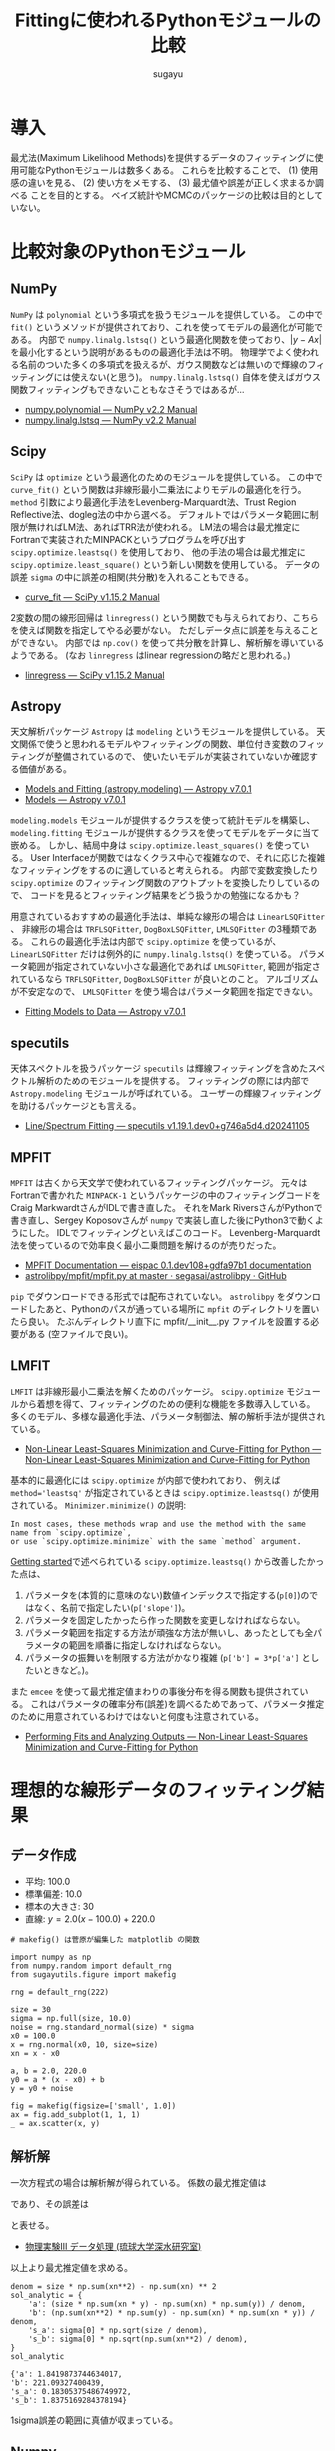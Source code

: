 #+title: *Fittingに使われるPythonモジュールの比較*
#+AUTHOR: sugayu
#+LATEX_CLASS: jsarticle
#+LATEX_CLASS_OPTIONS: [a4paper, 9pt, notitlepage, uplatex, dvipdfmx]
#+LATEX_HEADER: \setlength{\textheight}{54\baselineskip}
#+OPTIONS: toc:nil ^:nil

* 導入
最尤法(Maximum Likelihood Methods)を提供するデータのフィッティングに使用可能なPythonモジュールは数多くある。
これらを比較することで、
(1) 使用感の違いを見る、
(2) 使い方をメモする、
(3) 最尤値や誤差が正しく求まるか調べる
ことを目的とする。
ベイズ統計やMCMCのパッケージの比較は目的としていない。

* 比較対象のPythonモジュール
** NumPy
~NumPy~ は ~polynomial~ という多項式を扱うモジュールを提供している。
この中で ~fit()~ というメソッドが提供されており、これを使ってモデルの最適化が可能である。
内部で ~numpy.linalg.lstsq()~ という最適化関数を使っており、\( |y - Ax | \) を最小化するという説明があるものの最適化手法は不明。
物理学でよく使われる名前のついた多くの多項式を扱えるが、ガウス関数などは無いので輝線のフィッティングには使えない(と思う)。
~numpy.linalg.lstsq()~ 自体を使えばガウス関数フィッティングもできないこともなさそうではあるが...
- [[https://numpy.org/doc/stable/reference/routines.polynomials-package.html#module-numpy.polynomial][numpy.polynomial — NumPy v2.2 Manual]]
- [[https://numpy.org/doc/stable/reference/generated/numpy.linalg.lstsq.html#numpy.linalg.lstsq][numpy.linalg.lstsq — NumPy v2.2 Manual]]

** Scipy
~SciPy~ は ~optimize~ という最適化のためのモジュールを提供している。
この中で ~curve_fit()~ という関数は非線形最小二乗法によりモデルの最適化を行う。
~method~ 引数により最適化手法をLevenberg-Marquardt法、Trust Region Reflective法、dogleg法の中から選べる。
デフォルトではパラメータ範囲に制限が無ければLM法、あればTRR法が使われる。
LM法の場合は最尤推定にFortranで実装されたMINPACKというプログラムを呼び出す ~scipy.optimize.leastsq()~ を使用しており、
他の手法の場合は最尤推定に ~scipy.optimize.least_square()~ という新しい関数を使用している。
データの誤差 ~sigma~ の中に誤差の相関(共分散)を入れることもできる。
- [[https://docs.scipy.org/doc/scipy/reference/generated/scipy.optimize.curve_fit.html][curve_fit — SciPy v1.15.2 Manual]]

2変数の間の線形回帰は ~linregress()~ という関数でも与えられており、こちらを使えば関数を指定してやる必要がない。
ただしデータ点に誤差を与えることができない。
内部では ~np.cov()~ を使って共分散を計算し、解析解を導いているようである。
(なお ~linregress~ はlinear regressionの略だと思われる。)
- [[https://docs.scipy.org/doc/scipy/reference/generated/scipy.stats.linregress.html#scipy.stats.linregress][linregress — SciPy v1.15.2 Manual]]

** Astropy
天文解析パッケージ ~Astropy~ は ~modeling~ というモジュールを提供している。
天文関係で使うと思われるモデルやフィッティングの関数、単位付き変数のフィッティングが整備されているので、
使いたいモデルが実装されていないか確認する価値がある。
- [[https://docs.astropy.org/en/stable/modeling/][Models and Fitting (astropy.modeling) — Astropy v7.0.1]]
- [[https://docs.astropy.org/en/stable/modeling/models.html][Models — Astropy v7.0.1]]

~modeling.models~ モジュールが提供するクラスを使って統計モデルを構築し、
~modeling.fitting~ モジュールが提供するクラスを使ってモデルをデータに当て嵌める。
しかし、結局中身は ~scipy.optimize.least_squares()~ を使っている。
User Interfaceが関数ではなくクラス中心で複雑なので、それに応じた複雑なフィッティングをするのに適していると考えられる。
内部で変数変換したり ~scipy.optimize~ のフィッティング関数のアウトプットを変換したりしているので、
コードを見るとフィッティング結果をどう扱うかの勉強になるかも？

用意されているおすすめの最適化手法は、単純な線形の場合は ~LinearLSQFitter~ 、
非線形の場合は ~TRFLSQFitter~, ~DogBoxLSQFitter~, ~LMLSQFitter~ の3種類である。
これらの最適化手法は内部で ~scipy.optimize~ を使っているが、 ~LinearLSQFitter~ だけは例外的に ~numpy.linalg.lstsq()~ を使っている。
パラメータ範囲が指定されていない小さな最適化であれば ~LMLSQFitter~,
範囲が指定されているなら ~TRFLSQFitter~, ~DogBoxLSQFitter~ が良いとのこと。
アルゴリズムが不安定なので、 ~LMLSQFitter~ を使う場合はパラメータ範囲を指定できない。
- [[https://docs.astropy.org/en/stable/modeling/fitting.html][Fitting Models to Data — Astropy v7.0.1]]

** specutils
天体スペクトルを扱うパッケージ ~specutils~ は輝線フィッティングを含めたスペクトル解析のためのモジュールを提供する。
フィッティングの際には内部で ~Astropy.modeling~ モジュールが呼ばれている。
ユーザーの輝線フィッティングを助けるパッケージとも言える。
- [[https://specutils.readthedocs.io/en/stable/fitting.html][Line/Spectrum Fitting — specutils v1.19.1.dev0+g746a5d4.d20241105]]

** MPFIT
~MPFIT~ は古くから天文学で使われているフィッティングパッケージ。
元々はFortranで書かれた ~MINPACK-1~ というパッケージの中のフィッティングコードをCraig MarkwardtさんがIDLで書き直した。
それをMark RiversさんがPythonで書き直し、Sergey Koposovさんが ~numpy~ で実装し直した後にPython3で動くようにした。
IDLでフィッティングといえばこのコード。
Levenberg-Marquardt法を使っているので効率良く最小二乗問題を解けるのが売りだった。
- [[https://eispac.readthedocs.io/en/stable/guide/07-mpfit_docs.html][MPFIT Documentation — eispac 0.1.dev108+gdfa97b1 documentation]]
- [[https://github.com/segasai/astrolibpy/blob/master/mpfit/mpfit.py][astrolibpy/mpfit/mpfit.py at master · segasai/astrolibpy · GitHub]]

~pip~ でダウンロードできる形式では配布されていない。
~astrolibpy~ をダウンロードしたあと、Pythonのパスが通っている場所に ~mpfit~ のディレクトリを置いたら良い。
たぶんディレクトリ直下に mpfit/__init__.py ファイルを設置する必要がある (空ファイルで良い)。

** LMFIT
~LMFIT~ は非線形最小二乗法を解くためのパッケージ。
~scipy.optimize~ モジュールから着想を得て、フィッティングのための便利な機能を多数導入している。
多くのモデル、多様な最適化手法、パラメータ制御法、解の解析手法が提供されている。
- [[https://lmfit.github.io/lmfit-py/index.html][Non-Linear Least-Squares Minimization and Curve-Fitting for Python — Non-Linear Least-Squares Minimization and Curve-Fitting for Python]]

基本的に最適化には ~scipy.optimize~ が内部で使われており、 例えば ~method='leastsq'~ が指定されているときは ~scipy.optimize.leastsq()~ が使用されている。
~Minimizer.minimize()~ の説明:
#+begin_example
  In most cases, these methods wrap and use the method with the same name from `scipy.optimize`,
  or use `scipy.optimize.minimize` with the same `method` argument.
#+end_example

[[https://lmfit.github.io/lmfit-py/intro.html][Getting started]]で述べられている ~scipy.optimize.leastsq()~ から改善したかった点は、
1. パラメータを(本質的に意味のない)数値インデックスで指定する(~p[0]~)のではなく、名前で指定したい(~p['slope']~)。
2. パラメータを固定したかったら作った関数を変更しなければならない。
3. パラメータ範囲を指定する方法が頑強な方法が無いし、あったとしても全パラメータの範囲を順番に指定しなければならない。
4. パラメータの振舞いを制限する方法がかなり複雑 (~p['b'] = 3*p['a']~ としたいときなど。)。

また ~emcee~ を使って最尤推定値まわりの事後分布を得る関数も提供されている。
これはパラメータの確率分布(誤差)を調べるためであって、パラメータ推定のために用意されているわけではないと何度も注意されている。
- [[https://lmfit.github.io/lmfit-py/fitting.html#minimizer-emcee-calculating-the-posterior-probability-distribution-of-parameters][Performing Fits and Analyzing Outputs — Non-Linear Least-Squares Minimization and Curve-Fitting for Python]]

* 理想的な線形データのフィッティング結果
** データ作成
- 平均: 100.0
- 標準偏差: 10.0
- 標本の大きさ: 30
- 直線: \(y = 2.0 (x - 100.0) + 220.0\)
=# makefig() は菅原が編集した matplotlib の関数=
#+begin_src ipython :session :ipyfile ./obipy-resources/data.png :exports both :async t :results raw drawer :eval never-export
  import numpy as np
  from numpy.random import default_rng
  from sugayutils.figure import makefig

  rng = default_rng(222)

  size = 30
  sigma = np.full(size, 10.0)
  noise = rng.standard_normal(size) * sigma
  x0 = 100.0
  x = rng.normal(x0, 10, size=size)
  xn = x - x0

  a, b = 2.0, 220.0
  y0 = a * (x - x0) + b
  y = y0 + noise

  fig = makefig(figsize=['small', 1.0])
  ax = fig.add_subplot(1, 1, 1)
  _ = ax.scatter(x, y)
#+end_src

#+RESULTS:
:results:
# Out[2]:
#+ATTR_HTML: :width 50%
#+ATTR_LATEX: :width 0.5\textwidth
[[file:./obipy-resources/data.png]]
:end:

** 解析解
一次方程式の場合は解析解が得られている。
係数の最尤推定値は
\begin{align}
\label{eq:1}
  a &= \frac{N\sum x_i y_i - \sum x_i \sum y_i}{N\sum x_i^2 - (\sum x_i)^2} \\
  b &= \frac{\sum x_i^2 \sum y_i - \sum x_i \sum x_i y_i}{N\sum x_i^2 - (\sum x_i)^2}
\end{align}
であり、その誤差は
\begin{align}
\label{eq:2}
  \sigma_\text{a} & = \sigma \sqrt{\frac{N}{N\sum x_i^2 - (\sum x_i)^2}} \\
  \sigma_\text{b} & = \sigma \sqrt{\frac{\sum x_i^2}{N\sum x_i^2 - (\sum x_i)^2}} \\
\end{align}
と表せる。
- [[http://www.cc.u-ryukyu.ac.jp/~fukami/p0.pdf][物理実験III データ処理 (琉球大学深水研究室)]]

以上より最尤推定値を求める。
#+begin_src ipython :session :exports both :async t :results raw drawer :eval never-export
  denom = size * np.sum(xn**2) - np.sum(xn) ** 2
  sol_analytic = {
      'a': (size * np.sum(xn * y) - np.sum(xn) * np.sum(y)) / denom,
      'b': (np.sum(xn**2) * np.sum(y) - np.sum(xn) * np.sum(xn * y)) / denom,
      's_a': sigma[0] * np.sqrt(size / denom),
      's_b': sigma[0] * np.sqrt(np.sum(xn**2) / denom),
  }
  sol_analytic
#+end_src

#+RESULTS:
:results:
# Out[3]:
#+BEGIN_EXAMPLE
  {'a': 1.8419873744634017,
  'b': 221.09327400439,
  's_a': 0.18305375486749972,
  's_b': 1.8375169284378194}
#+END_EXAMPLE
:end:

1sigma誤差の範囲に真値が収まっている。

** Numpy
~Polynomial.fit()~ を使ったフィッティング手法を示す。
デフォルトの返り値は ~Polynomial~ インスタンスである。
~full=True~ のキーワード引数を与えるとタプルを出力し、2番目の要素にフィッティングの情報が含まれる。
- [[https://numpy.org/doc/stable/reference/generated/numpy.polynomial.polynomial.Polynomial.fit.html#numpy.polynomial.polynomial.Polynomial.fit][numpy.polynomial.polynomial.Polynomial.fit — NumPy v2.2 Manual]]
#+begin_src ipython :session :exports both :async t :results raw drawer :eval never-export
  from numpy.polynomial import Polynomial

  p, status = Polynomial.fit(xn, y, 1, w=1 / sigma, full=True)
  p = p.convert()

  sol_numpy = {'a': p.coef[1], 'b': p.coef[0], 's_a': 0.0, 's_b': 0.0}
  sol_numpy
#+end_src

#+RESULTS:
:results:
# Out[4]:
: {'a': 1.8419873744634028, 'b': 221.09327400438997, 's_a': 0.0, 's_b': 0.0}
:end:

最尤推定値は解析解とほとんど正確に一致したが、誤差を出力してくれないようである。
なお、 ~Polynomial.fit()~ は ~Polynomial~ クラスのクラスメソッドである。

** Scipy
*** curve_fit
引数 ~absolute_sigma=True~ にすると誤差 ~sigma~ を絶対値で設定することになる。
デフォルトは ~absolute_sigma=False~ なので相対値で指定、返り値の共分散 ~pcov~ も相対値になるので注意する。
~pcov~ の絶対値と相対値の関係は ~pcov(absolute_sigma=False) = pcov(absolute_sigma=True) * chisq(popt)/(M-N)~ 。
引数 ~full_output=True~ でフィッティングに関する細かい出力が得られる。
他にも ~bounds~ や ~loss~ など多くの引数を持つ。

#+begin_src ipython :session :exports both :async t :results raw drawer :eval never-export
  from scipy.optimize import curve_fit


  def func(x, a, b):
      return a * x + b


  popt, pcov, infodict, mesg, ier = curve_fit(
      func, xn, y, sigma=sigma, absolute_sigma=True, full_output=True
  )
  perr = np.sqrt(np.diag(pcov))

  sol_scipy_curvefit = {'a': popt[0], 'b': popt[1], 's_a': perr[0], 's_b': perr[1]}
  sol_scipy_curvefit
#+end_src

#+RESULTS:
:results:
# Out[5]:
#+BEGIN_EXAMPLE
  {'a': 1.84198738877173,
  'b': 221.09327399514368,
  's_a': 0.18305375794763726,
  's_b': 1.8375169220175631}
#+END_EXAMPLE
:end:

~numpy.Polynomial.fit~ と同じ結果を示したが、解析解からの数値誤差が若干ある(実用的に何の問題もないし気にするべきではない)。
結果には示していないが、pcovの値を見ると共分散項はおよそ-0.04であり、
最適化されたパラメータ間の相関(共分散)がほとんどゼロであることが分かる。

*** linregress
引数 ~alternative~ を加えることで検定も可能らしい。
誤差 ~sigma~ を与えることはできない。

#+begin_src ipython :session :exports both :async t :results raw drawer :eval never-export
  from scipy import stats

  res = stats.linregress(xn, y)
  sol_scipy_linregress = {
      'a': res.slope,
      'b': res.intercept,
      's_a': res.stderr,
      's_b': res.intercept_stderr,
  }
  sol_scipy_linregress
#+end_src

#+RESULTS:
:results:
# Out[7]:
#+BEGIN_EXAMPLE
  {'a': 1.8419873744634003,
  'b': 221.09327400439,
  's_a': 0.22700227671955325,
  's_b': 2.2786777936788623}
#+END_EXAMPLE
:end:

最尤推定値は解析解と一致した。
誤差が解析解より少し大きいのは、おそらく内部でデータの誤差を相関係数やデータの標準偏差(標本標準偏差)から評価しているから。
実際、 ~np.std(noise)~ の値は12であり、最尤推定値の誤差も同じくらいの倍率で大きくなっている(完全に一致はしない)。

** Astropy
*** LinearLSQFitter
~LinearLSQFitter~ の場合。内部で ~numpy.linalg.lstsq()~ を使っているので誤差の出力は無し。
#+begin_src ipython :session :exports both :async t :results raw drawer :eval never-export
  from astropy.modeling import models, fitting

  fit = fitting.LinearLSQFitter()
  line_init = models.Linear1D()   # initial values <Linear1D(slope=1., intercept=0.)>
  fitted_line = fit(line_init, xn, y, weights=1 / sigma)
  sol_astropy_linear = {'a': fitted_line.slope.value, 'b': fitted_line.intercept.value, 's_a': 0.0, 's_b': 0.0}
  sol_astropy_linear
#+end_src

#+RESULTS:
:results:
# Out[8]:
: {'a': 1.8419873744634014, 'b': 221.09327400439003, 's_a': 0.0, 's_b': 0.0}
:end:

内部の実装どおり ~numpy.Polynomial.fit()~ と同じ結果が得られ、解析解と一致した。

*** LMLSQFitter
~LMLSQFitter~ は内部で ~scipy.optimize.least_squares()~ を使っている。
引数 ~calc_uncertainties=True~ を与えるとパラメータ誤差を計算して ~fitted_line.cov_matrix~ と ~fitted_line.stds~ に値が入力される。
この引数を与えなくても、 ~fit['fit_info']~ にフィッティングの結果は残されている。
ちなみに、 ~scipy.optimize.curve_fit()~ のデフォルトの結果を修正して、与えた誤差は絶対値 (~absolute_sigma=True~) になるように内部で補正されている。

#+begin_src ipython :session :exports both :async t :results raw drawer :eval never-export
  from astropy.modeling import models, fitting

  fit = fitting.LMLSQFitter(calc_uncertainties=True)
  line_init = models.Linear1D()  # initial values <Linear1D(slope=1., intercept=0.)>
  fitted_line = fit(line_init, xn, y, weights=1 / sigma)
  sol_astropy_LM = {
      'a': fitted_line.slope.value,
      'b': fitted_line.intercept.value,
      's_a': fitted_line.stds['slope'],
      's_b': fitted_line.stds['intercept'],
  }
  sol_astropy_LM
#+end_src

#+RESULTS:
:results:
# Out[9]:
#+BEGIN_EXAMPLE
  {'a': 1.8419873744634017,
  'b': 221.09327400438997,
  's_a': 0.1830537548674997,
  's_b': 1.8375169284378194}
#+END_EXAMPLE
:end:

なぜか ~scipy.optimize.curve_fit()~ よりも ~LinearSQFitter~ に近い結果が得られた。
~curve_fit()~ は内部で ~scipy.optimize.leastsq()~ を使用しており、 ~LMLSQFitter~ は ~scipy.optimize.least_square()~ を使用しているので、
内部のわずかな実装の違いが表れたのかもしれない。
もちろん、誤差の範囲ではこれらは一致している。
得られた誤差も ~scipy.optimize.curve_fit()~ に近い値が得られた。

なお、これを実行すると
#+begin_example
  WARNING: Model is linear in parameters; consider using linear fitting methods. [astropy.modeling.fitting]
#+end_example
という警告が出る。
線形フィッティングは ~LinearLSQFitter~ がお薦めのようである (誤差を出力してくれないのに？)。

** MPFIT
コードの表記がPythonを使ううえであまり直感的ではないので、使うならさらにwrapperを作ってしまうのが便利な気がする。

#+begin_src ipython :session :exports both :async t :results raw drawer :eval never-export
  from mpfit.mpfit import mpfit
  import numpy as np


  def func(p, fjac=None, x=None, y=None, err=None):
      y0 = p[0] * x + p[1]
      status = 0
      return [status, (y - y0) / err]


  p0 = [1.0, 200.0]
  functkw = {'x': xn, 'y': y, 'err': sigma}
  m = mpfit(func, p0, functkw=functkw)

  sol_mpfit = {
      'a': m.params[0],
      'b': m.params[1],
      's_a': m.perror[0],
      's_b': m.perror[1],
  }
  sol_mpfit
#+end_src

#+RESULTS:
:results:
# Out[11]:
#+BEGIN_EXAMPLE
  {'a': 1.8419873769467103,
  'b': 221.09327423192875,
  's_a': 0.18305375489620923,
  's_b': 1.8375169218509713}
#+END_EXAMPLE
:end:

同じMINPACK由来のコードと言えど他の手法とは実装が異なるので、異なる数値誤差が出た。

デフォルトではプリントメッセージが表示される。
#+begin_example
  Iter       1    CHI-SQUARE =  210.0576791  DOF =  28
     P0 = 1  
     P1 = 200  
  Iter       2    CHI-SQUARE =  43.05872579  DOF =  28
     P0 = 1.841987377  
     P1 = 221.0932742  
#+end_example
まじか、Levenberg-Marquardt法ってIteration 1回で終わるのか... 信じられへんな...

** LMFIT
*** 関数を使った書き方
書き方は ~MPFIT~ と似ているところがある。

#+begin_src ipython :session :exports both :async t :results raw drawer :eval never-export
  import numpy as np
  import lmfit


  def func(p, x, data, uncertainty):
      y0 = p['slope'] * x + p['intercept']
      return (data - y0) / uncertainty


  params = lmfit.create_params(slope=1.0, intercept=200.0)
  out = lmfit.minimize(func, params, args=(xn, y, sigma))

  sol_lmfit = {
      'a': out.params['slope'].value,
      'b': out.params['intercept'].value,
      's_a': out.params['slope'].stderr,
      's_b': out.params['intercept'].stderr,
  }
  sol_lmfit
#+end_src

#+RESULTS:
:results:
# Out[15]:
#+BEGIN_EXAMPLE
  {'a': 1.8419873744056405,
  'b': 221.09327400473325,
  's_a': 0.22700227671667123,
  's_b': 2.2786777936860263}
#+END_EXAMPLE
:end:

~scipy.optimize.leastsq()~ を使っているが、 ~scipy.optimize.curve_fit()~ と数値誤差が完全に同じというわけではなさそう。
誤差が大きくなって ~scipy.stats.linregress~ と同じになっているが、これは *内部で勝手にデータから誤差をスケールさせている* から。
~scale_covar=False~ を指定すると他の手法と同じ結果が得られる。
スケールすること自体は悪くなはないが、自分の使っている手法が中で何をやっているかはちゃんと理解しておく必要があるだろう。

*** Modelクラスを使った書き方
同じ ~lmfit~ でも ~Model~ クラスを使った書き方もある。
既存のフィッティング関数を使ったり、それと自分のオリジナルの関数を組み合わせたりする場合はこちらが便利かもしれない。

#+begin_src ipython :session :exports both :async t :results raw drawer :eval never-export
  import numpy as np
  from lmfit.models import LinearModel


  model = LinearModel()
  init = model.guess(y, x=xn)
  out = model.fit(y, init, x=xn, weights=1 / sigma)

  sol_lmfit2 = {
      'a': out.params['slope'].value,
      'b': out.params['intercept'].value,
      's_a': out.params['slope'].stderr,
      's_b': out.params['intercept'].stderr,
  }
  sol_lmfit2
#+end_src

#+RESULTS:
:results:
# Out[17]:
#+BEGIN_EXAMPLE
  {'a': 1.84198737447337,
  'b': 221.09327400437255,
  's_a': 0.22700227671776427,
  's_b': 2.278677793677153}
#+END_EXAMPLE
:end:

数値誤差も含めると上の手法と完全に一致するわけではない。なぜ？
こちらも ~Model.fit()~ に ~scale_covar~ という引数がある。

** まとめ
#+begin_src ipython :session :exports both :async t :results raw drawer :eval never-export
  import pandas as pd

  data = {
      'Analytic': sol_analytic,
      'Numpy': sol_numpy,
      'Scipy curvefit': sol_scipy_curvefit,
      'Scipy linregress': sol_scipy_linregress,
      'Astropy Linear': sol_astropy_linear,
      'Astropy LM': sol_astropy_LM,
      'MPFIT': sol_mpfit,
      'LMFIT minimize': sol_lmfit,
      'LMFIT Model.fit': sol_lmfit2,
  }
  pd.DataFrame.from_dict(data, orient='index')
#+end_src

#+RESULTS:
:results:
# Out[29]:
#+BEGIN_EXAMPLE
                           a           b       s_a       s_b
  Analytic          1.841987  221.093274  0.183054  1.837517
  Numpy             1.841987  221.093274  0.000000  0.000000
  Scipy curvefit    1.841987  221.093274  0.183054  1.837517
  Scipy linregress  1.841987  221.093274  0.227002  2.278678
  Astropy Linear    1.841987  221.093274  0.000000  0.000000
  Astropy LM        1.841987  221.093274  0.183054  1.837517
  MPFIT             1.841987  221.093274  0.183054  1.837517
  LMFIT minimize    1.841987  221.093274  0.227002  2.278678
  LMFIT Model.fit   1.841987  221.093274  0.227002  2.278678
#+END_EXAMPLE
:end:

(誤差のスケールを除いて) 全ての数値が一致した。

** 図
~LMFIT~ は手軽にベストフィット関数の誤差範囲を示すことができる。
- [[https://lmfit.github.io/lmfit-py/examples/documentation/model_uncertainty_pred.html#sphx-glr-examples-documentation-model-uncertainty-pred-py][Model - uncertainty pred — Non-Linear Least-Squares Minimization and Curve-Fitting for Python]]
計算は以下のサイトに基づいているよう。
- [[https://www.astro.rug.nl/software/kapteyn/kmpfittutorial.html#confidence-and-prediction-intervals][Least squares fitting with kmpfit — Kapteyn Package (home)]]
  (新しい ~kmpfit~ が登場したが、さすがにもうやってられない)

~scale_covar=False~ を与えて ~lmfit~ で計算し直した。
また、 ~xx - x0~ をどこで使うか少し考えないといけないことに注意。

#+begin_src ipython :session :ipyfile ./obipy-resources/fit_linear.png :exports both :async t :results raw drawer :eval never-export
  from sugayutils.core import colors as col
  from sugayutils.figure import makefig

  out = model.fit(y, init, x=xn, weights=1 / sigma, scale_covar=False)

  xx = np.linspace(80, 130, 101)
  yy = out.eval(x=xx - x0)
  ye = out.eval_uncertainty(x=xx - x0, sigma=1)

  fig = makefig(figsize=['small', 1.0])
  ax = fig.add_subplot(1, 1, 1)
  ax.plot(xx, a * (xx - x0) + b, c='blue', ls='--', zorder=2)
  ax.scatter(x, y, c='blue', zorder=2)
  ax.plot(xx, yy, c='red', zorder=1)
  ax.fill_between(xx, yy - ye, yy + ye, color=col.bpink, zorder=0)
#+end_src

#+RESULTS:
:results:
# Out[44]:
: <matplotlib.collections.FillBetweenPolyCollection at 0x7fc99e5dfd40>
#+ATTR_HTML: :width 50%
#+ATTR_LATEX: :width 0.5\textwidth
[[file:./obipy-resources/fit_linear.png]]
:end:

データを生成した新の直線を青破線、最尤推定した直線を赤実線、その誤差を淡い赤帯で示した。

* 理想的な輝線データのフィッティング結果
** データ作成
ガウス関数に従う模擬輝線データを作成する。
#+begin_src ipython :session :exports both :async t :results raw drawer :eval never-export
  import numpy as np
  from numpy.random import default_rng

  rng = default_rng(222)

  size = 21
  sigma = np.linspace(1.0, 3.0, size)[::-1]
  noise = rng.standard_normal(size) * sigma
  start = 90.0
  x = np.arange(size) + start

  x0 = 100.0
  w = 2.0
  flux = 40.0
  y0 = 10.0
  y_line = flux * np.exp(-0.5 * (x - x0) ** 2/ w ** 2) / np.sqrt(2 * np.pi) / w
  y = y0 + y_line + noise

  sol_answer = {
      'x0': x0,
      'e_x0': 0.0,
      'w': w,
      'e_w': 0.0,
      'f': flux,
      'e_f': 0.0,
      'y0': y0,
      'e_y0': 0.0,
  }
#+end_src

#+RESULTS:
:results:
# Out[2]:
:end:

ここで、厳密にはフラックスの保存を考えずにガウス関数を離散化してフィッティングしていることに注意する。
線幅sigmaが2ピクセルあるのでほとんど問題ないはずだが、線幅が細すぎる場合にはこのガウス関数の離散化はフラックスを全く保存しない。

** Scipy
初期値 ~p0~ を与えないと収束しないだろう。

#+begin_src ipython :session :exports both :async t :results raw drawer :eval never-export
  from scipy.optimize import curve_fit


  def gauss(x, x0, w, flux, y0):
      y_line = flux * np.exp(-0.5 * (x - x0) ** 2 / w**2) / np.sqrt(2 * np.pi) / w
      return y0 + y_line


  p0_x0, p0_w, p0_f, p0_y0 = np.mean(y * x) / np.mean(y), 1.0, np.max(y) * 2.0, np.mean(y)
  p0 = [p0_x0, p0_w, p0_f, p0_y0]
  popt, pcov, infodict, mesg, ier = curve_fit(
      gauss, x, y, p0=p0, sigma=sigma, absolute_sigma=True, full_output=True
  )
  perr = np.sqrt(np.diag(pcov))

  sol_scipy = {
      'x0': popt[0],
      'e_x0': perr[0],
      'w': popt[1],
      'e_w': perr[1],
      'f': popt[2],
      'e_f': perr[2],
      'y0': popt[3],
      'e_y0': perr[3],
  }
  sol_scipy
#+end_src

#+RESULTS:
:results:
# Out[3]:
#+BEGIN_EXAMPLE
  {'x0': 100.24469301948592,
  'e_x0': 0.3519444307764577,
  'w': 1.6269735406285912,
  'e_w': 0.37345397962760474,
  'f': 31.175842723920148,
  'e_f': 7.0277508837556475,
  'y0': 10.337014096545635,
  'e_y0': 0.4525080145096782}
#+END_EXAMPLE
:end:

** Astropy
- 面積を変数に持つガウス関数を使いたいので ~AreaGaussian1D~ を定義する必要がある: [[https://docs.astropy.org/en/latest/modeling/jointfitter.html#example-spectral-line][JointFitter — Astropy v7.1.dev604+g07b8873e0]]。
- 輝線幅 ~stddev~ に定義域があるので ~fitter~ はLM法ではなく ~TRFLSQFitter~ を選んだ。
- 連続光と輝線の和を足し算で定義すると、アウトプットの変数には番号 "_0" や "_1" がつく。
モデルを組むのに考えないといけないことがちょっと多くて気が逸らされそうな印象。

#+begin_src ipython :session :exports both :async t :results raw drawer :eval never-export
  from astropy.modeling import models, fitting, Fittable1DModel
  from astropy.modeling.parameters import Parameter
  from astropy.modeling.functional_models import FLOAT_EPSILON


  class AreaGaussian1D(Fittable1DModel):
      area = Parameter(default=1)
      mean = Parameter(default=0)
      stddev = Parameter(default=1, bounds=(FLOAT_EPSILON, None))

      @staticmethod
      def evaluate(x, area, mean, stddev):
          return (area / (stddev * np.sqrt(2 * np.pi))) * np.exp(
              -0.5 * (x - mean) ** 2 / stddev**2
          )


  line = AreaGaussian1D(area=p0_f, mean=p0_x0, stddev=p0_w)
  const = models.Const1D(amplitude=p0_y0)
  fit = fitting.TRFLSQFitter(calc_uncertainties=True)
  sol = fit(line + const, x, y, weights=1 / sigma)

  sol_astropy = {
      'x0': sol.mean_0.value,
      'e_x0': sol.stds['mean_0'],
      'w': sol.stddev_0.value,
      'e_w': sol.stds['stddev_0'],
      'f': sol.area_0.value,
      'e_f': sol.stds['area_0'],
      'y0': sol.amplitude_1.value,
      'e_y0': sol.stds['amplitude_1'],
  }
  sol_astropy
#+end_src

#+RESULTS:
:results:
# Out[4]:
#+BEGIN_EXAMPLE
  {'x0': 100.24473610204825,
  'e_x0': 0.35192975287232203,
  'w': 1.627041764794084,
  'e_w': 0.3736855128006802,
  'f': 31.176803560406576,
  'e_f': 7.027771300910829,
  'y0': 10.336972337844252,
  'e_y0': 0.4525082896217146}
#+END_EXAMPLE
:end:

既存のモデルを使うとフィッティングをとても楽にしてくれるはずだが、
逆に自分でモデルを組まないといけない場合はちょっとめんどくさい。
(Pythonではこれくらいのユーザー定義関数を作るのはあたりまえという感覚を持っていた方がいいというのはある。)

** specutils
はじめにスペクトルのオブジェクト ~specutils.Spectrum1D~ を定義する。
入力する引数(~flux~, ~spectral_axis~)等は ~astropy.units.Quantity~ でないといけないので適当に定義する。
~specutils.fitting.estimate_line_parameters()~ という関数はどうやらパラメータをざっくり推定するための関数。本来は初期値を与えるのに使えるのかもしれない。
今回のモデルは連続光が含まれているので、 ~specutils.fitting.fit_lines()~ をはじめから使う。

~Spectrum1D~ はデータに単位を含むので、当て嵌めるモデルも単位計算に対応させる必要がある。
~AreaGaussian1D~ に ~_parameter_units_for_data_units()~ メソッドを追加して、
各パラメータの単位を横軸の波長(インプット)と縦軸のエネルギー密度(アウトプット)の単位を使って構築してやる必要がある。
- [[https://docs.astropy.org/en/stable/modeling/add-units.html][Adding support for units in a model (Advanced) — Astropy v7.0.1]]

データの誤差は本来は ~Spectrum1D~ に格納しておくのが良いが、その場合は ~astropy.nddata.nduncertainty.StdDevUncertainty~ を使って誤差の性質を明示する必要がある。
フィッティングのときにこの誤差を考慮するためには、 ~fit_lines()~ で ~weights='unc'~ と引数を渡す必要がある。
~weights=1/sigma~ のように引数を渡せば ~StdDevUncertainty~ を使う必要がないが、この場合も ~weights~ に与えられる配列は単位を持つ必要がある。

#+begin_src ipython :session :exports both :async t :results raw drawer :eval never-export
  import astropy.units as u
  from astropy.modeling import models, fitting, Fittable1DModel
  from astropy.nddata.nduncertainty import StdDevUncertainty
  from specutils import Spectrum1D
  from specutils.fitting import fit_lines
  from specutils.manipulation import extract_region


  class AreaGaussian1D(Fittable1DModel):
      area = Parameter(default=1)
      mean = Parameter(default=0)
      stddev = Parameter(default=1, bounds=(FLOAT_EPSILON, None))

      @staticmethod
      def evaluate(x, area, mean, stddev):
          return (area / (stddev * np.sqrt(2 * np.pi))) * np.exp(
              -0.5 * (x - mean) ** 2 / stddev**2
          )

      # Required
      def _parameter_units_for_data_units(self, inputs_unit, outputs_unit):
          return {
              "area": outputs_unit[self.outputs[0]] * inputs_unit[self.inputs[0]],
              "mean": inputs_unit[self.inputs[0]],
              "stddev": inputs_unit[self.inputs[0]],
          }


  line = AreaGaussian1D(
      area=p0_f * u.erg / u.s / u.cm**2, mean=p0_x0 * u.AA, stddev=p0_w * u.AA
  )
  const = models.Const1D(amplitude=p0_y0 * u.erg / u.s / u.cm**2 / u.AA)
  spec = Spectrum1D(
      flux=y * u.erg / u.s / u.cm**2 / u.AA,
      spectral_axis=x * u.AA,
      uncertainty=StdDevUncertainty(sigma * u.erg / u.s / u.cm**2 / u.AA),
  )
  sol = fit_lines(spec, line + const, weights='unc')

  sol_specutils = {
      'x0': sol.mean_0.value,
      'e_x0': sol.stds['mean_0'],
      'w': sol.stddev_0.value,
      'e_w': sol.stds['stddev_0'],
      'f': sol.area_0.value,
      'e_f': sol.stds['area_0'],
      'y0': sol.amplitude_1.value,
      'e_y0': sol.stds['amplitude_1'],
  }
  sol_specutils
#+end_src

#+RESULTS:
:results:
# Out[5]:
#+BEGIN_EXAMPLE
  {'x0': 100.24473610204825,
  'e_x0': 0.35192975287232203,
  'w': 1.627041764794084,
  'e_w': 0.3736855128006802,
  'f': 31.176803560406576,
  'e_f': 7.027771300910829,
  'y0': 10.336972337844252,
  'e_y0': 0.4525082896217146}
#+END_EXAMPLE
:end:

総じて、フィッティングするだけならかなり面倒くさい。
~specutils~ を使っているなら便利だが(単位もその中で自然に使うと思うので)、フィッティングをするためだけに使うにはオーバースペック。

** MPFIT
#+begin_src ipython :session :exports both :async t :results raw drawer :eval never-export
  from mpfit.mpfit import mpfit
  import numpy as np


  def gauss(x, x0, w, flux, y0):
      y_line = flux * np.exp(-0.5 * (x - x0) ** 2 / w**2) / np.sqrt(2 * np.pi) / w
      return y0 + y_line


  def func(p, fjac=None, x=None, y=None, err=None):
      model = gauss(x, p[0], p[1], p[2], p[3])
      status = 0
      return [status, (y - model) / err]


  p0 = [p0_x0, p0_w, p0_f, p0_y0]
  functkw = {'x': x, 'y': y, 'err': sigma}
  m = mpfit(func, p0, functkw=functkw)

  sol_mpfit = {
      'x0': m.params[0],
      'e_x0': m.perror[0],
      'w': m.params[1],
      'e_w': m.perror[1],
      'f': m.params[2],
      'e_f': m.perror[2],
      'y0': m.params[3],
      'e_y0': m.perror[3],
  }
  sol_mpfit
#+end_src

#+RESULTS:
:results:
# Out[6]:
#+BEGIN_EXAMPLE
  {'x0': 100.24472021324937,
  'e_x0': 0.3519250939614858,
  'w': 1.627045790857027,
  'e_w': 0.37343125462216553,
  'f': 31.17668577297413,
  'e_f': 7.0274247725102175,
  'y0': 10.336978317619911,
  'e_y0': 0.4524998123023251}
#+END_EXAMPLE
:end:

~specutils~ のあとに実装するとめっちゃ楽に感じる...
なお、フィッティングが収束するまでに30回iterationしている。

** LMFIT
たまたま ~GaussianModel~ の引数 ~amplitude~ がフラックスに相当したので楽に実装できた。
なお、内部でピーク値 ~height~ も自動的に計算されている。誤差伝播がどこまで正しいかは知らない。

#+begin_src ipython :session :exports both :async t :results raw drawer :eval never-export
  import numpy as np
  from lmfit.models import ConstantModel, GaussianModel

  const = ConstantModel()
  gauss = GaussianModel()
  model = const + gauss
  init = const.guess(y, x=x)
  init.update(gauss.guess(y, x=x))
  out = model.fit(y, init, x=x, weights=1 / sigma, scale_covar=False)

  sol_lmfit = {
      'x0': out.params['center'].value,
      'e_x0': out.params['center'].stderr,
      'w': out.params['sigma'].value,
      'e_w': out.params['sigma'].stderr,
      'f': out.params['amplitude'].value,
      'e_f': out.params['amplitude'].stderr,
      'y0': out.params['c'].value,
      'e_y0': out.params['c'].stderr,
  }
  sol_lmfit
#+end_src

#+RESULTS:
:results:
# Out[9]:
#+BEGIN_EXAMPLE
  {'x0': 100.24474812193493,
  'e_x0': 0.3519061226112018,
  'w': 1.6271080677992757,
  'e_w': 0.37343511682123093,
  'f': 31.17740729614346,
  'e_f': 7.027139625729403,
  'y0': 10.336947140254642,
  'e_y0': 0.4524926545009989}
#+END_EXAMPLE
:end:

** まとめ
#+begin_src ipython :session :exports both :async t :results raw drawer :eval never-export
  import pandas as pd

  data = {
      'True': sol_answer,
      'Scipy': sol_scipy,
      'Astropy': sol_astropy,
      'specutils': sol_specutils,
      'MPFIT': sol_mpfit,
      'LMFIT': sol_lmfit,
  }
  pd.DataFrame.from_dict(data, orient='index')
#+end_src

#+RESULTS:
:results:
# Out[30]:
#+BEGIN_EXAMPLE
                     x0      e_x0         w       e_w          f       e_f  \
  True       100.000000  0.000000  2.000000  0.000000  40.000000  0.000000
  Scipy      100.244693  0.351944  1.626974  0.373454  31.175843  7.027751
  Astropy    100.244736  0.351930  1.627042  0.373686  31.176804  7.027771
  specutils  100.244736  0.351930  1.627042  0.373686  31.176804  7.027771
  MPFIT      100.244720  0.351925  1.627046  0.373431  31.176686  7.027425
  LMFIT      100.244748  0.351906  1.627108  0.373435  31.177407  7.027140

                    y0      e_y0
  True       10.000000  0.000000
  Scipy      10.337014  0.452508
  Astropy    10.336972  0.452508
  specutils  10.336972  0.452508
  MPFIT      10.336978  0.452500
  LMFIT      10.336947  0.452493
#+END_EXAMPLE
:end:

線形フィッティングよりも数値誤差が大きいものの、結果は全て一致した。

** 図
#+begin_src ipython :session :ipyfile ./obipy-resources/gauss.png :exports both :async t :results raw drawer :eval never-export
  from sugayutils.core import colors as col
  from sugayutils.figure import makefig

  xx = np.linspace(start, start + size, 101)
  yy = out.eval(x=xx)
  ye = out.eval_uncertainty(x=xx, sigma=1)

  fig = makefig(figsize=['small', 0.7])
  ax = fig.add_subplot(1, 1, 1)
  ytrue = flux * np.exp(-0.5 * (xx - x0) ** 2/ w ** 2) / np.sqrt(2 * np.pi) / w + y0
  ax.plot(xx, ytrue, c='black', ls='--', lw=1.0, zorder=2)
  ax.step(x, y, c='black', lw=0.7, where='mid', zorder=1)
  ax.errorbar(x, y, yerr=sigma, c='black', ls='None', zorder=2)
  ax.plot(xx, yy, c='red', lw=1.5, zorder=3)
  ax.fill_between(xx, yy - ye, yy + ye, color=col.bpink, zorder=0)
#+end_src

#+RESULTS:
:results:
# Out[29]:
: <matplotlib.collections.FillBetweenPolyCollection at 0x7f5a17df07d0>
#+ATTR_HTML: :width 50%
#+ATTR_LATEX: :width 0.5\textwidth
[[file:./obipy-resources/gauss.png]]
:end:

なお、ガウス関数の面積と線幅の推定値には相関があるので、モデル関数の不定性を図示する際には
この相関関係を無視すると不定性を過小評価してしまうので注意する。
~lmfit~ は考慮しようとしている風だが、ちゃんとできているかどうかは知らない。
